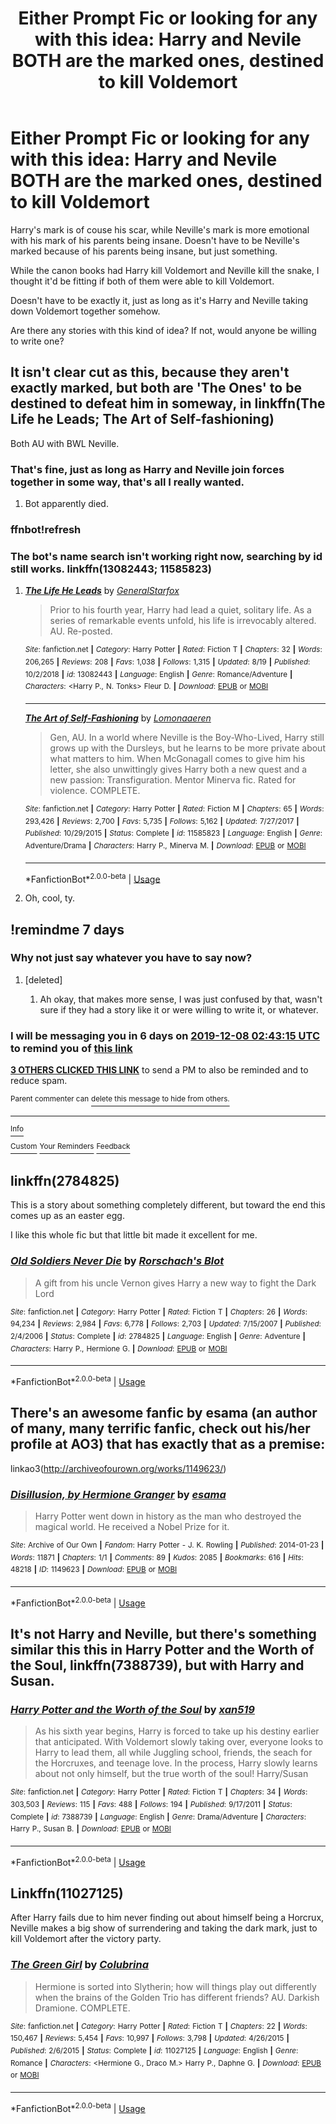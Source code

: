 #+TITLE: Either Prompt Fic or looking for any with this idea: Harry and Nevile BOTH are the marked ones, destined to kill Voldemort

* Either Prompt Fic or looking for any with this idea: Harry and Nevile BOTH are the marked ones, destined to kill Voldemort
:PROPERTIES:
:Author: SnarkyAndProud
:Score: 62
:DateUnix: 1575152065.0
:DateShort: 2019-Dec-01
:FlairText: Request
:END:
Harry's mark is of couse his scar, while Neville's mark is more emotional with his mark of his parents being insane. Doesn't have to be Neville's marked because of his parents being insane, but just something.

While the canon books had Harry kill Voldemort and Neville kill the snake, I thought it'd be fitting if both of them were able to kill Voldemort.

Doesn't have to be exactly it, just as long as it's Harry and Neville taking down Voldemort together somehow.

Are there any stories with this kind of idea? If not, would anyone be willing to write one?


** It isn't clear cut as this, because they aren't exactly marked, but both are 'The Ones' to be destined to defeat him in someway, in linkffn(The Life he Leads; The Art of Self-fashioning)

Both AU with BWL Neville.
:PROPERTIES:
:Author: nauze18
:Score: 9
:DateUnix: 1575174620.0
:DateShort: 2019-Dec-01
:END:

*** That's fine, just as long as Harry and Neville join forces together in some way, that's all I really wanted.
:PROPERTIES:
:Author: SnarkyAndProud
:Score: 5
:DateUnix: 1575179027.0
:DateShort: 2019-Dec-01
:END:

**** Bot apparently died.
:PROPERTIES:
:Author: nauze18
:Score: 2
:DateUnix: 1575203923.0
:DateShort: 2019-Dec-01
:END:


*** ffnbot!refresh
:PROPERTIES:
:Author: nauze18
:Score: 2
:DateUnix: 1575203908.0
:DateShort: 2019-Dec-01
:END:


*** The bot's name search isn't working right now, searching by id still works. linkffn(13082443; 11585823)
:PROPERTIES:
:Author: Hellrespawn
:Score: 2
:DateUnix: 1575211483.0
:DateShort: 2019-Dec-01
:END:

**** [[https://www.fanfiction.net/s/13082443/1/][*/The Life He Leads/*]] by [[https://www.fanfiction.net/u/6194118/GeneralStarfox][/GeneralStarfox/]]

#+begin_quote
  Prior to his fourth year, Harry had lead a quiet, solitary life. As a series of remarkable events unfold, his life is irrevocably altered. AU. Re-posted.
#+end_quote

^{/Site/:} ^{fanfiction.net} ^{*|*} ^{/Category/:} ^{Harry} ^{Potter} ^{*|*} ^{/Rated/:} ^{Fiction} ^{T} ^{*|*} ^{/Chapters/:} ^{32} ^{*|*} ^{/Words/:} ^{206,265} ^{*|*} ^{/Reviews/:} ^{208} ^{*|*} ^{/Favs/:} ^{1,038} ^{*|*} ^{/Follows/:} ^{1,315} ^{*|*} ^{/Updated/:} ^{8/19} ^{*|*} ^{/Published/:} ^{10/2/2018} ^{*|*} ^{/id/:} ^{13082443} ^{*|*} ^{/Language/:} ^{English} ^{*|*} ^{/Genre/:} ^{Romance/Adventure} ^{*|*} ^{/Characters/:} ^{<Harry} ^{P.,} ^{N.} ^{Tonks>} ^{Fleur} ^{D.} ^{*|*} ^{/Download/:} ^{[[http://www.ff2ebook.com/old/ffn-bot/index.php?id=13082443&source=ff&filetype=epub][EPUB]]} ^{or} ^{[[http://www.ff2ebook.com/old/ffn-bot/index.php?id=13082443&source=ff&filetype=mobi][MOBI]]}

--------------

[[https://www.fanfiction.net/s/11585823/1/][*/The Art of Self-Fashioning/*]] by [[https://www.fanfiction.net/u/1265079/Lomonaaeren][/Lomonaaeren/]]

#+begin_quote
  Gen, AU. In a world where Neville is the Boy-Who-Lived, Harry still grows up with the Dursleys, but he learns to be more private about what matters to him. When McGonagall comes to give him his letter, she also unwittingly gives Harry both a new quest and a new passion: Transfiguration. Mentor Minerva fic. Rated for violence. COMPLETE.
#+end_quote

^{/Site/:} ^{fanfiction.net} ^{*|*} ^{/Category/:} ^{Harry} ^{Potter} ^{*|*} ^{/Rated/:} ^{Fiction} ^{M} ^{*|*} ^{/Chapters/:} ^{65} ^{*|*} ^{/Words/:} ^{293,426} ^{*|*} ^{/Reviews/:} ^{2,700} ^{*|*} ^{/Favs/:} ^{5,735} ^{*|*} ^{/Follows/:} ^{5,162} ^{*|*} ^{/Updated/:} ^{7/27/2017} ^{*|*} ^{/Published/:} ^{10/29/2015} ^{*|*} ^{/Status/:} ^{Complete} ^{*|*} ^{/id/:} ^{11585823} ^{*|*} ^{/Language/:} ^{English} ^{*|*} ^{/Genre/:} ^{Adventure/Drama} ^{*|*} ^{/Characters/:} ^{Harry} ^{P.,} ^{Minerva} ^{M.} ^{*|*} ^{/Download/:} ^{[[http://www.ff2ebook.com/old/ffn-bot/index.php?id=11585823&source=ff&filetype=epub][EPUB]]} ^{or} ^{[[http://www.ff2ebook.com/old/ffn-bot/index.php?id=11585823&source=ff&filetype=mobi][MOBI]]}

--------------

*FanfictionBot*^{2.0.0-beta} | [[https://github.com/tusing/reddit-ffn-bot/wiki/Usage][Usage]]
:PROPERTIES:
:Author: FanfictionBot
:Score: 1
:DateUnix: 1575211502.0
:DateShort: 2019-Dec-01
:END:


**** Oh, cool, ty.
:PROPERTIES:
:Author: nauze18
:Score: 1
:DateUnix: 1575233233.0
:DateShort: 2019-Dec-02
:END:


** !remindme 7 days
:PROPERTIES:
:Author: Inkii_TheWoomy
:Score: 3
:DateUnix: 1575168195.0
:DateShort: 2019-Dec-01
:END:

*** Why not just say whatever you have to say now?
:PROPERTIES:
:Author: SnarkyAndProud
:Score: 3
:DateUnix: 1575175973.0
:DateShort: 2019-Dec-01
:END:

**** [deleted]
:PROPERTIES:
:Score: 15
:DateUnix: 1575176310.0
:DateShort: 2019-Dec-01
:END:

***** Ah okay, that makes more sense, I was just confused by that, wasn't sure if they had a story like it or were willing to write it, or whatever.
:PROPERTIES:
:Author: SnarkyAndProud
:Score: 5
:DateUnix: 1575178898.0
:DateShort: 2019-Dec-01
:END:


*** I will be messaging you in 6 days on [[http://www.wolframalpha.com/input/?i=2019-12-08%2002:43:15%20UTC%20To%20Local%20Time][*2019-12-08 02:43:15 UTC*]] to remind you of [[https://np.reddit.com/r/HPfanfiction/comments/e44gj2/either_prompt_fic_or_looking_for_any_with_this/f97o8s7/?context=3][*this link*]]

[[https://np.reddit.com/message/compose/?to=RemindMeBot&subject=Reminder&message=%5Bhttps%3A%2F%2Fwww.reddit.com%2Fr%2FHPfanfiction%2Fcomments%2Fe44gj2%2Feither_prompt_fic_or_looking_for_any_with_this%2Ff97o8s7%2F%5D%0A%0ARemindMe%21%202019-12-08%2002%3A43%3A15%20UTC][*3 OTHERS CLICKED THIS LINK*]] to send a PM to also be reminded and to reduce spam.

^{Parent commenter can} [[https://np.reddit.com/message/compose/?to=RemindMeBot&subject=Delete%20Comment&message=Delete%21%20e44gj2][^{delete this message to hide from others.}]]

--------------

[[https://np.reddit.com/r/RemindMeBot/comments/e1bko7/remindmebot_info_v21/][^{Info}]]

[[https://np.reddit.com/message/compose/?to=RemindMeBot&subject=Reminder&message=%5BLink%20or%20message%20inside%20square%20brackets%5D%0A%0ARemindMe%21%20Time%20period%20here][^{Custom}]]
[[https://np.reddit.com/message/compose/?to=RemindMeBot&subject=List%20Of%20Reminders&message=MyReminders%21][^{Your Reminders}]]
[[https://np.reddit.com/message/compose/?to=Watchful1&subject=RemindMeBot%20Feedback][^{Feedback}]]
:PROPERTIES:
:Author: RemindMeBot
:Score: 1
:DateUnix: 1575168411.0
:DateShort: 2019-Dec-01
:END:


** linkffn(2784825)

This is a story about something completely different, but toward the end this comes up as an easter egg.

I like this whole fic but that little bit made it excellent for me.
:PROPERTIES:
:Author: nescienceescape
:Score: 1
:DateUnix: 1575185938.0
:DateShort: 2019-Dec-01
:END:

*** [[https://www.fanfiction.net/s/2784825/1/][*/Old Soldiers Never Die/*]] by [[https://www.fanfiction.net/u/686093/Rorschach-s-Blot][/Rorschach's Blot/]]

#+begin_quote
  A gift from his uncle Vernon gives Harry a new way to fight the Dark Lord
#+end_quote

^{/Site/:} ^{fanfiction.net} ^{*|*} ^{/Category/:} ^{Harry} ^{Potter} ^{*|*} ^{/Rated/:} ^{Fiction} ^{T} ^{*|*} ^{/Chapters/:} ^{26} ^{*|*} ^{/Words/:} ^{94,234} ^{*|*} ^{/Reviews/:} ^{2,984} ^{*|*} ^{/Favs/:} ^{6,778} ^{*|*} ^{/Follows/:} ^{2,703} ^{*|*} ^{/Updated/:} ^{7/15/2007} ^{*|*} ^{/Published/:} ^{2/4/2006} ^{*|*} ^{/Status/:} ^{Complete} ^{*|*} ^{/id/:} ^{2784825} ^{*|*} ^{/Language/:} ^{English} ^{*|*} ^{/Genre/:} ^{Adventure} ^{*|*} ^{/Characters/:} ^{Harry} ^{P.,} ^{Hermione} ^{G.} ^{*|*} ^{/Download/:} ^{[[http://www.ff2ebook.com/old/ffn-bot/index.php?id=2784825&source=ff&filetype=epub][EPUB]]} ^{or} ^{[[http://www.ff2ebook.com/old/ffn-bot/index.php?id=2784825&source=ff&filetype=mobi][MOBI]]}

--------------

*FanfictionBot*^{2.0.0-beta} | [[https://github.com/tusing/reddit-ffn-bot/wiki/Usage][Usage]]
:PROPERTIES:
:Author: FanfictionBot
:Score: 1
:DateUnix: 1575185972.0
:DateShort: 2019-Dec-01
:END:


** There's an awesome fanfic by esama (an author of many, many terrific fanfic, check out his/her profile at AO3) that has exactly that as a premise:

linkao3([[http://archiveofourown.org/works/1149623/]])
:PROPERTIES:
:Score: 1
:DateUnix: 1575826709.0
:DateShort: 2019-Dec-08
:END:

*** [[https://archiveofourown.org/works/1149623][*/Disillusion, by Hermione Granger/*]] by [[https://www.archiveofourown.org/users/esama/pseuds/esama][/esama/]]

#+begin_quote
  Harry Potter went down in history as the man who destroyed the magical world. He received a Nobel Prize for it.
#+end_quote

^{/Site/:} ^{Archive} ^{of} ^{Our} ^{Own} ^{*|*} ^{/Fandom/:} ^{Harry} ^{Potter} ^{-} ^{J.} ^{K.} ^{Rowling} ^{*|*} ^{/Published/:} ^{2014-01-23} ^{*|*} ^{/Words/:} ^{11871} ^{*|*} ^{/Chapters/:} ^{1/1} ^{*|*} ^{/Comments/:} ^{89} ^{*|*} ^{/Kudos/:} ^{2085} ^{*|*} ^{/Bookmarks/:} ^{616} ^{*|*} ^{/Hits/:} ^{48218} ^{*|*} ^{/ID/:} ^{1149623} ^{*|*} ^{/Download/:} ^{[[https://archiveofourown.org/downloads/1149623/Disillusion%20by%20Hermione.epub?updated_at=1569087822][EPUB]]} ^{or} ^{[[https://archiveofourown.org/downloads/1149623/Disillusion%20by%20Hermione.mobi?updated_at=1569087822][MOBI]]}

--------------

*FanfictionBot*^{2.0.0-beta} | [[https://github.com/tusing/reddit-ffn-bot/wiki/Usage][Usage]]
:PROPERTIES:
:Author: FanfictionBot
:Score: 1
:DateUnix: 1575826721.0
:DateShort: 2019-Dec-08
:END:


** It's not Harry and Neville, but there's something similar this this in Harry Potter and the Worth of the Soul, linkffn(7388739), but with Harry and Susan.
:PROPERTIES:
:Author: machjacob51141
:Score: 0
:DateUnix: 1575190819.0
:DateShort: 2019-Dec-01
:END:

*** [[https://www.fanfiction.net/s/7388739/1/][*/Harry Potter and the Worth of the Soul/*]] by [[https://www.fanfiction.net/u/3249235/xan519][/xan519/]]

#+begin_quote
  As his sixth year begins, Harry is forced to take up his destiny earlier that anticipated. With Voldemort slowly taking over, everyone looks to Harry to lead them, all while Juggling school, friends, the seach for the Horcruxes, and teenage love. In the process, Harry slowly learns about not only himself, but the true worth of the soul! Harry/Susan
#+end_quote

^{/Site/:} ^{fanfiction.net} ^{*|*} ^{/Category/:} ^{Harry} ^{Potter} ^{*|*} ^{/Rated/:} ^{Fiction} ^{T} ^{*|*} ^{/Chapters/:} ^{34} ^{*|*} ^{/Words/:} ^{303,503} ^{*|*} ^{/Reviews/:} ^{115} ^{*|*} ^{/Favs/:} ^{488} ^{*|*} ^{/Follows/:} ^{194} ^{*|*} ^{/Published/:} ^{9/17/2011} ^{*|*} ^{/Status/:} ^{Complete} ^{*|*} ^{/id/:} ^{7388739} ^{*|*} ^{/Language/:} ^{English} ^{*|*} ^{/Genre/:} ^{Drama/Adventure} ^{*|*} ^{/Characters/:} ^{Harry} ^{P.,} ^{Susan} ^{B.} ^{*|*} ^{/Download/:} ^{[[http://www.ff2ebook.com/old/ffn-bot/index.php?id=7388739&source=ff&filetype=epub][EPUB]]} ^{or} ^{[[http://www.ff2ebook.com/old/ffn-bot/index.php?id=7388739&source=ff&filetype=mobi][MOBI]]}

--------------

*FanfictionBot*^{2.0.0-beta} | [[https://github.com/tusing/reddit-ffn-bot/wiki/Usage][Usage]]
:PROPERTIES:
:Author: FanfictionBot
:Score: 1
:DateUnix: 1575190845.0
:DateShort: 2019-Dec-01
:END:


** Linkffn(11027125)

After Harry fails due to him never finding out about himself being a Horcrux, Neville makes a big show of surrendering and taking the dark mark, just to kill Voldemort after the victory party.
:PROPERTIES:
:Author: 15_Redstones
:Score: 0
:DateUnix: 1575190460.0
:DateShort: 2019-Dec-01
:END:

*** [[https://www.fanfiction.net/s/11027125/1/][*/The Green Girl/*]] by [[https://www.fanfiction.net/u/4314892/Colubrina][/Colubrina/]]

#+begin_quote
  Hermione is sorted into Slytherin; how will things play out differently when the brains of the Golden Trio has different friends? AU. Darkish Dramione. COMPLETE.
#+end_quote

^{/Site/:} ^{fanfiction.net} ^{*|*} ^{/Category/:} ^{Harry} ^{Potter} ^{*|*} ^{/Rated/:} ^{Fiction} ^{T} ^{*|*} ^{/Chapters/:} ^{22} ^{*|*} ^{/Words/:} ^{150,467} ^{*|*} ^{/Reviews/:} ^{5,454} ^{*|*} ^{/Favs/:} ^{10,997} ^{*|*} ^{/Follows/:} ^{3,798} ^{*|*} ^{/Updated/:} ^{4/26/2015} ^{*|*} ^{/Published/:} ^{2/6/2015} ^{*|*} ^{/Status/:} ^{Complete} ^{*|*} ^{/id/:} ^{11027125} ^{*|*} ^{/Language/:} ^{English} ^{*|*} ^{/Genre/:} ^{Romance} ^{*|*} ^{/Characters/:} ^{<Hermione} ^{G.,} ^{Draco} ^{M.>} ^{Harry} ^{P.,} ^{Daphne} ^{G.} ^{*|*} ^{/Download/:} ^{[[http://www.ff2ebook.com/old/ffn-bot/index.php?id=11027125&source=ff&filetype=epub][EPUB]]} ^{or} ^{[[http://www.ff2ebook.com/old/ffn-bot/index.php?id=11027125&source=ff&filetype=mobi][MOBI]]}

--------------

*FanfictionBot*^{2.0.0-beta} | [[https://github.com/tusing/reddit-ffn-bot/wiki/Usage][Usage]]
:PROPERTIES:
:Author: FanfictionBot
:Score: 0
:DateUnix: 1575190473.0
:DateShort: 2019-Dec-01
:END:
